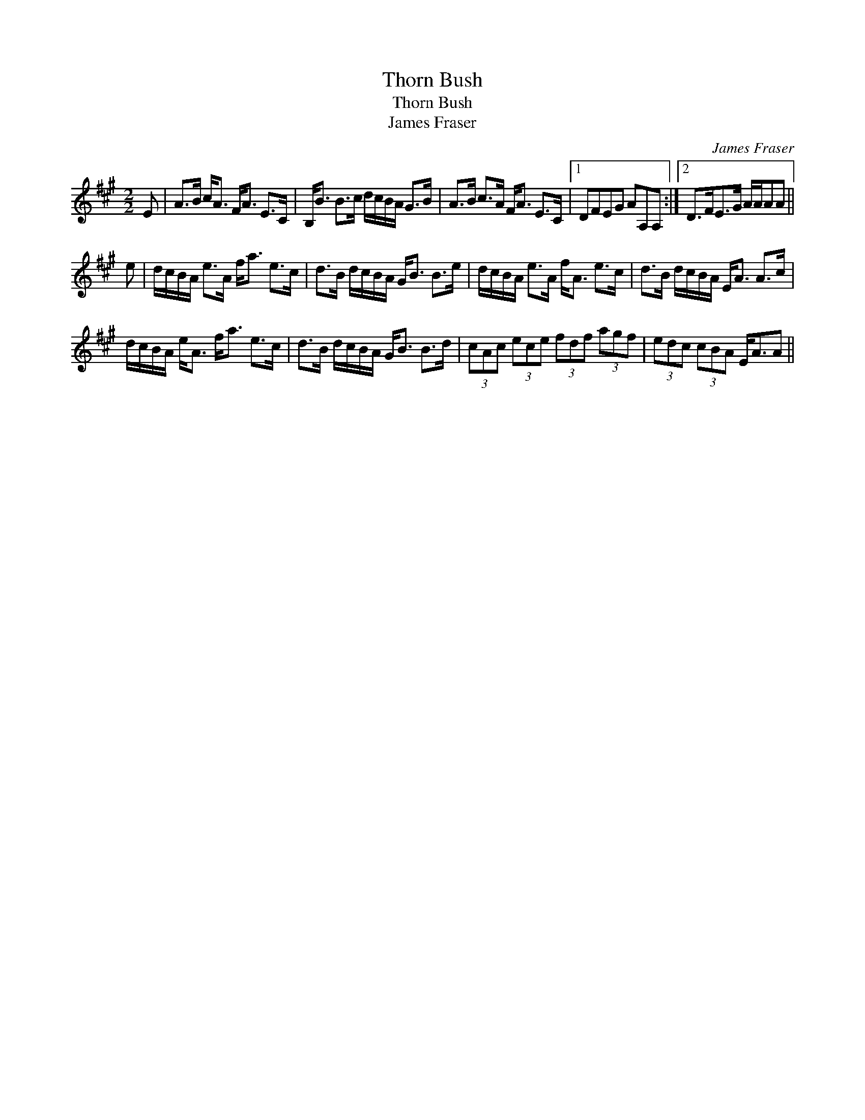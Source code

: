 X:1
T:Thorn Bush
T:Thorn Bush
T:James Fraser
C:James Fraser
L:1/8
M:2/2
K:A
V:1 treble 
V:1
 E | A>B c<A F<A E>C | B,<B B>c d/c/B/A/ G>B | A>B c>A F<A E>C |1 DFEG AA,A, :|2 D>FE>G A/A/AA || %6
 e | d/c/B/A/ e>A f<a e>c | d>B d/c/B/A/ G<B B>e | d/c/B/A/ e>A f<A e>c | d>B d/c/B/A/ E<A A>c | %11
 d/c/B/A/ e<A f<a e>c | d>B d/c/B/A/ G<B B>d | (3cAc (3ece (3fdf (3agf | (3edc (3cBA E<AA || %15

